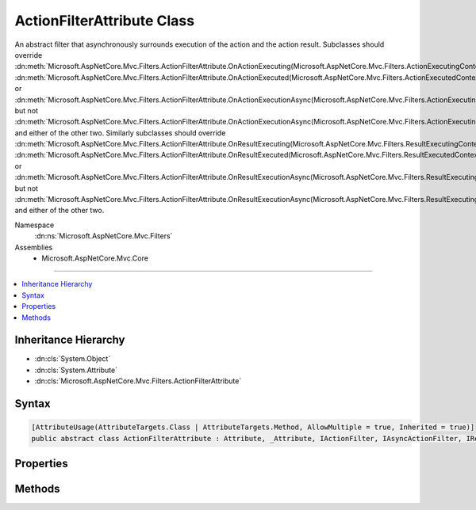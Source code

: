 

ActionFilterAttribute Class
===========================






An abstract filter that asynchronously surrounds execution of the action and the action result. Subclasses
should override :dn:meth:`Microsoft.AspNetCore.Mvc.Filters.ActionFilterAttribute.OnActionExecuting(Microsoft.AspNetCore.Mvc.Filters.ActionExecutingContext)`\, :dn:meth:`Microsoft.AspNetCore.Mvc.Filters.ActionFilterAttribute.OnActionExecuted(Microsoft.AspNetCore.Mvc.Filters.ActionExecutedContext)` or
:dn:meth:`Microsoft.AspNetCore.Mvc.Filters.ActionFilterAttribute.OnActionExecutionAsync(Microsoft.AspNetCore.Mvc.Filters.ActionExecutingContext,Microsoft.AspNetCore.Mvc.Filters.ActionExecutionDelegate)` but not :dn:meth:`Microsoft.AspNetCore.Mvc.Filters.ActionFilterAttribute.OnActionExecutionAsync(Microsoft.AspNetCore.Mvc.Filters.ActionExecutingContext,Microsoft.AspNetCore.Mvc.Filters.ActionExecutionDelegate)` and either of the other two.
Similarly subclasses should override :dn:meth:`Microsoft.AspNetCore.Mvc.Filters.ActionFilterAttribute.OnResultExecuting(Microsoft.AspNetCore.Mvc.Filters.ResultExecutingContext)`\, :dn:meth:`Microsoft.AspNetCore.Mvc.Filters.ActionFilterAttribute.OnResultExecuted(Microsoft.AspNetCore.Mvc.Filters.ResultExecutedContext)` or
:dn:meth:`Microsoft.AspNetCore.Mvc.Filters.ActionFilterAttribute.OnResultExecutionAsync(Microsoft.AspNetCore.Mvc.Filters.ResultExecutingContext,Microsoft.AspNetCore.Mvc.Filters.ResultExecutionDelegate)` but not :dn:meth:`Microsoft.AspNetCore.Mvc.Filters.ActionFilterAttribute.OnResultExecutionAsync(Microsoft.AspNetCore.Mvc.Filters.ResultExecutingContext,Microsoft.AspNetCore.Mvc.Filters.ResultExecutionDelegate)` and either of the other two.


Namespace
    :dn:ns:`Microsoft.AspNetCore.Mvc.Filters`
Assemblies
    * Microsoft.AspNetCore.Mvc.Core

----

.. contents::
   :local:



Inheritance Hierarchy
---------------------


* :dn:cls:`System.Object`
* :dn:cls:`System.Attribute`
* :dn:cls:`Microsoft.AspNetCore.Mvc.Filters.ActionFilterAttribute`








Syntax
------

.. code-block:: csharp

    [AttributeUsage(AttributeTargets.Class | AttributeTargets.Method, AllowMultiple = true, Inherited = true)]
    public abstract class ActionFilterAttribute : Attribute, _Attribute, IActionFilter, IAsyncActionFilter, IResultFilter, IAsyncResultFilter, IOrderedFilter, IFilterMetadata








.. dn:class:: Microsoft.AspNetCore.Mvc.Filters.ActionFilterAttribute
    :hidden:

.. dn:class:: Microsoft.AspNetCore.Mvc.Filters.ActionFilterAttribute

Properties
----------

.. dn:class:: Microsoft.AspNetCore.Mvc.Filters.ActionFilterAttribute
    :noindex:
    :hidden:

    
    .. dn:property:: Microsoft.AspNetCore.Mvc.Filters.ActionFilterAttribute.Order
    
        
        :rtype: System.Int32
    
        
        .. code-block:: csharp
    
            public int Order
            {
                get;
                set;
            }
    

Methods
-------

.. dn:class:: Microsoft.AspNetCore.Mvc.Filters.ActionFilterAttribute
    :noindex:
    :hidden:

    
    .. dn:method:: Microsoft.AspNetCore.Mvc.Filters.ActionFilterAttribute.OnActionExecuted(Microsoft.AspNetCore.Mvc.Filters.ActionExecutedContext)
    
        
    
        
        :type context: Microsoft.AspNetCore.Mvc.Filters.ActionExecutedContext
    
        
        .. code-block:: csharp
    
            public virtual void OnActionExecuted(ActionExecutedContext context)
    
    .. dn:method:: Microsoft.AspNetCore.Mvc.Filters.ActionFilterAttribute.OnActionExecuting(Microsoft.AspNetCore.Mvc.Filters.ActionExecutingContext)
    
        
    
        
        :type context: Microsoft.AspNetCore.Mvc.Filters.ActionExecutingContext
    
        
        .. code-block:: csharp
    
            public virtual void OnActionExecuting(ActionExecutingContext context)
    
    .. dn:method:: Microsoft.AspNetCore.Mvc.Filters.ActionFilterAttribute.OnActionExecutionAsync(Microsoft.AspNetCore.Mvc.Filters.ActionExecutingContext, Microsoft.AspNetCore.Mvc.Filters.ActionExecutionDelegate)
    
        
    
        
        :type context: Microsoft.AspNetCore.Mvc.Filters.ActionExecutingContext
    
        
        :type next: Microsoft.AspNetCore.Mvc.Filters.ActionExecutionDelegate
        :rtype: System.Threading.Tasks.Task
    
        
        .. code-block:: csharp
    
            public virtual Task OnActionExecutionAsync(ActionExecutingContext context, ActionExecutionDelegate next)
    
    .. dn:method:: Microsoft.AspNetCore.Mvc.Filters.ActionFilterAttribute.OnResultExecuted(Microsoft.AspNetCore.Mvc.Filters.ResultExecutedContext)
    
        
    
        
        :type context: Microsoft.AspNetCore.Mvc.Filters.ResultExecutedContext
    
        
        .. code-block:: csharp
    
            public virtual void OnResultExecuted(ResultExecutedContext context)
    
    .. dn:method:: Microsoft.AspNetCore.Mvc.Filters.ActionFilterAttribute.OnResultExecuting(Microsoft.AspNetCore.Mvc.Filters.ResultExecutingContext)
    
        
    
        
        :type context: Microsoft.AspNetCore.Mvc.Filters.ResultExecutingContext
    
        
        .. code-block:: csharp
    
            public virtual void OnResultExecuting(ResultExecutingContext context)
    
    .. dn:method:: Microsoft.AspNetCore.Mvc.Filters.ActionFilterAttribute.OnResultExecutionAsync(Microsoft.AspNetCore.Mvc.Filters.ResultExecutingContext, Microsoft.AspNetCore.Mvc.Filters.ResultExecutionDelegate)
    
        
    
        
        :type context: Microsoft.AspNetCore.Mvc.Filters.ResultExecutingContext
    
        
        :type next: Microsoft.AspNetCore.Mvc.Filters.ResultExecutionDelegate
        :rtype: System.Threading.Tasks.Task
    
        
        .. code-block:: csharp
    
            public virtual Task OnResultExecutionAsync(ResultExecutingContext context, ResultExecutionDelegate next)
    

